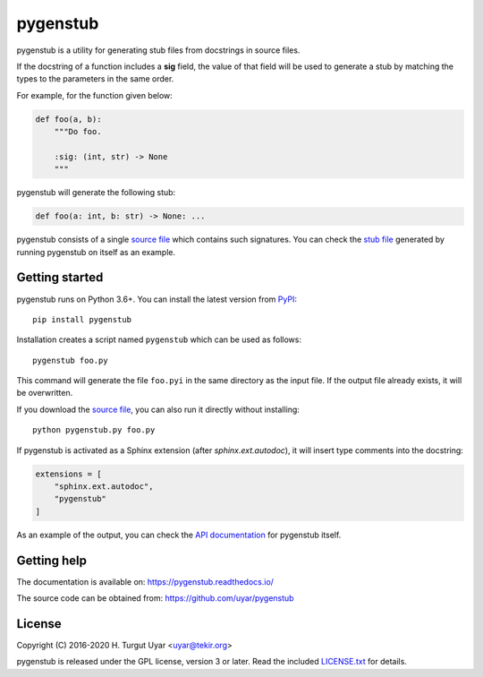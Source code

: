 pygenstub
=========

pygenstub is a utility for generating stub files from docstrings
in source files.

If the docstring of a function includes a **sig** field,
the value of that field will be used to generate a stub
by matching the types to the parameters in the same order.

For example, for the function given below:

.. code-block:: python

   def foo(a, b):
       """Do foo.

       :sig: (int, str) -> None
       """

pygenstub will generate the following stub:

.. code-block:: python

   def foo(a: int, b: str) -> None: ...

pygenstub consists of a single `source file`_ which contains such signatures.
You can check the `stub file`_ generated by running pygenstub on itself
as an example.

Getting started
---------------

pygenstub runs on Python 3.6+.
You can install the latest version from `PyPI`_::

  pip install pygenstub

Installation creates a script named ``pygenstub`` which can be used
as follows::

  pygenstub foo.py

This command will generate the file ``foo.pyi`` in the same directory
as the input file.
If the output file already exists, it will be overwritten.

If you download the `source file`_, you can also run it directly
without installing::

  python pygenstub.py foo.py

If pygenstub is activated as a Sphinx extension (after *sphinx.ext.autodoc*),
it will insert type comments into the docstring:

.. code-block:: python

   extensions = [
       "sphinx.ext.autodoc",
       "pygenstub"
   ]

As an example of the output, you can check the `API documentation`_
for pygenstub itself.

Getting help
------------

The documentation is available on: https://pygenstub.readthedocs.io/

The source code can be obtained from: https://github.com/uyar/pygenstub

License
-------

Copyright (C) 2016-2020 H. Turgut Uyar <uyar@tekir.org>

pygenstub is released under the GPL license, version 3 or later.
Read the included `LICENSE.txt`_ for details.

.. _PyPI: https://pypi.org/project/pygenstub/
.. _source file: https://github.com/uyar/pygenstub/blob/master/pygenstub.py
.. _stub file: https://github.com/uyar/pygenstub/blob/master/pygenstub.pyi
.. _API documentation: https://pygenstub.readthedocs.io/en/latest/api.html
.. _LICENSE.txt: https://github.com/uyar/pygenstub/blob/master/LICENSE.txt
